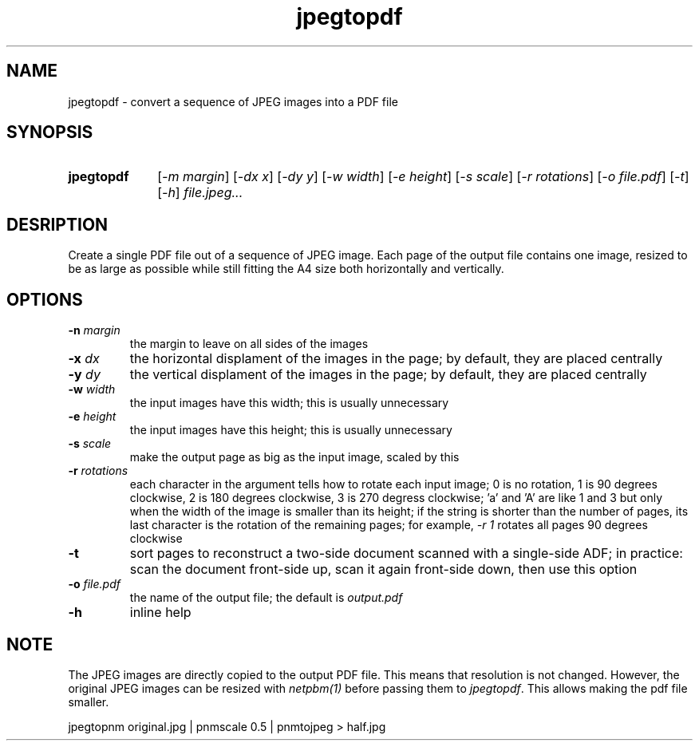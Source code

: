 .TH jpegtopdf 1 "August 22, 2019"

.
.
.
.SH NAME
jpegtopdf - convert a sequence of JPEG images into a PDF file

.
.
.
.SH SYNOPSIS
.TP 10
.B jpegtopdf
[\fI-m margin\fP]
[\fI-dx x\fP]
[\fI-dy y\fP]
[\fI-w width\fP]
[\fI-e height\fP]
[\fI-s scale\fP]
[\fI-r rotations\fP]
[\fI-o file.pdf\fP]
[\fI-t\fP]
[\fI-h\fP]
.I file.jpeg...

.
.
.
.SH DESRIPTION

Create a single PDF file out of a sequence of JPEG image. Each page of the
output file contains one image, resized to be as large as possible while still
fitting the A4 size both horizontally and vertically.

.
.
.
.SH OPTIONS

.TP
.BI -n " margin
the margin to leave on all sides of the images

.TP
.BI -x " dx
the horizontal displament of the images in the page;
by default, they are placed centrally

.TP
.BI -y " dy
the vertical displament of the images in the page;
by default, they are placed centrally

.TP
.BI -w " width
the input images have this width;
this is usually unnecessary

.TP
.BI -e " height
the input images have this height;
this is usually unnecessary

.TP
.BI -s " scale
make the output page as big as the input image, scaled by this

.TP
.BI -r " rotations
each character in the argument tells how to rotate each input image; 0 is no
rotation, 1 is 90 degrees clockwise, 2 is 180 degrees clockwise, 3 is 270
degress clockwise; 'a' and 'A' are like 1 and 3 but only when the width of the
image is smaller than its height; if the string is shorter than the number of
pages, its last character is the rotation of the remaining pages; for example,
\fI-r 1\fP rotates all pages 90 degrees clockwise

.TP
.B -t
sort pages to reconstruct a two-side document scanned with a single-side ADF;
in practice: scan the document front-side up, scan it again front-side down,
then use this option

.TP
.BI -o " file.pdf
the name of the output file; the default is
.I output.pdf

.TP
.B -h
inline help

.
.
.
.SH NOTE

The JPEG images are directly copied to the output PDF file. This means that
resolution is not changed. However, the original JPEG images can be resized
with \fInetpbm(1)\fP before passing them to \fIjpegtopdf\fP. This allows making
the pdf file smaller.

.nf
jpegtopnm original.jpg | pnmscale 0.5 | pnmtojpeg > half.jpg
.fi

